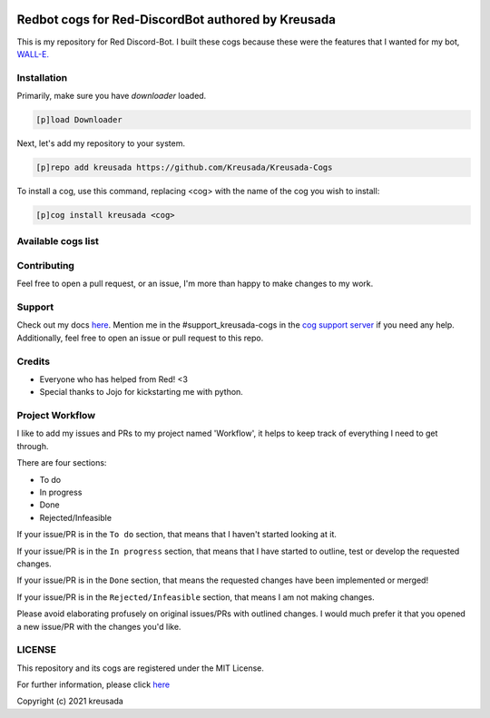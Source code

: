 .. image:: /.github/resources/kreusadacogs-artwork.png

===================================================
Redbot cogs for Red-DiscordBot authored by Kreusada
===================================================

This is my repository for Red Discord-Bot. I built these cogs because these were the features that I wanted for my bot, `WALL-E. <https://discord.com/oauth2/authorize?client_id=766580519000473640&scope=bot&permissions=8>`_

------------
Installation
------------

Primarily, make sure you have `downloader` loaded. 

.. code-block:: ini

    [p]load Downloader

Next, let's add my repository to your system.

.. code-block:: ini

    [p]repo add kreusada https://github.com/Kreusada/Kreusada-Cogs

To install a cog, use this command, replacing <cog> with the name of the cog you wish to install:

.. code-block:: ini

    [p]cog install kreusada <cog>

-------------------
Available cogs list
-------------------

+-----------------+--------------------------------------------------------------+---------+----------------+
| Cog Name        | Description                                                  | Tags    | Author(s)      |
+=================+==============================================================+=========+================+
| advanceduptime  | Uptime but with additional statistics and inside an embed.   | Tools   | Kreusada       |
+-----------------+--------------------------------------------------------------+---------+----------------+
| alphanato       | Get NATO phonetics through given letters.                    | Tools   | Kreusada       |
+-----------------+--------------------------------------------------------------+---------+----------------+
| blackformatter  | Style your code with the black formatter.                    | Tools   | Kreusada       |
+-----------------+--------------------------------------------------------------+---------+----------------+
| bubblewrap      | Get some bubblewrap.                                         | Fun     | Kreusada       |
+-----------------+--------------------------------------------------------------+---------+----------------+
| codify          | Get messages and transform them into code blocks.            | Tools   | Kreusada       |
+-----------------+--------------------------------------------------------------+---------+----------------+
| consoleclearer  | Completely clear your Red console.                           | Tools   | Kreusada       |
+-----------------+--------------------------------------------------------------+---------+----------------+
| dehoister       | Dehoist new users with a variety of powerful tools.          | Mod     | Kreusada       |
+-----------------+--------------------------------------------------------------+---------+----------------+
| encryptor       | Generate and validify the strength of passwords.             | Tools   | Kreusada       |
+-----------------+--------------------------------------------------------------+---------+----------------+
| minifier        | Minify your code with the python minifier.                   | Tools   | Kreusada       |
+-----------------+--------------------------------------------------------------+---------+----------------+
| mjolnir         | Try to lift Thor's hammer!                                    | Fun     | Jojo, Kreusada |
+-----------------+--------------------------------------------------------------+---------+----------------+
| namegenerator   | Generate random names will optional gender arguments.        | Fun     | Kreusada       |
+-----------------+--------------------------------------------------------------+---------+----------------+
| pinginvoke      | r2d2? wall-e? Invoke ping by asking if your bot's there.     | Tools   | Kreusada       |
+-----------------+--------------------------------------------------------------+---------+----------------+
| pingoverride    | Replace "Pong." with your own response!                      | Tools   | Kreusada       |
+-----------------+--------------------------------------------------------------+---------+----------------+
| quotes          | Get a random quote.                                          | Fun     | Kreusada       |
+-----------------+--------------------------------------------------------------+---------+----------------+
| raffle          | Create raffles for your guild.                               | Fun     | Kreusada       |
+-----------------+--------------------------------------------------------------+---------+----------------+
| ram             | Get your bot's random access memory.                         | Tools   | Kreusada       |
+-----------------+--------------------------------------------------------------+---------+----------------+
| rpsls           | Rock, paper, scissors, lizard, spock.                        | Fun     | Kreusada       |
+-----------------+--------------------------------------------------------------+---------+----------------+
| sendcards       | Send christmas, birthday, valentines and get well soon cards | Fun     | Kreusada       |
+-----------------+--------------------------------------------------------------+---------+----------------+
| staff           | Alert staff for   conspicuous activity.                      | Mod     | Kreusada       |
+-----------------+--------------------------------------------------------------+---------+----------------+
| termino         | Custom shutdown/restart responses with predicates.           | Tools   | Kreusada       |
+-----------------+--------------------------------------------------------------+---------+----------------+
| textmanipulator | Manipulate text and words with tools.                        | Tools   | Kreusada       |
+-----------------+--------------------------------------------------------------+---------+----------------+
| timestables     | Learn your times tables with an 'against the clock' game.    | Fun     | Kreusada       |
+-----------------+--------------------------------------------------------------+---------+----------------+
| vinfo           | Obtain version info for third-party cogs and dependencies.   | Fun     | Kreusada       |
+-----------------+--------------------------------------------------------------+---------+----------------+
| votechannel     | Designate a channel to add voting reactions (customizable).  | Tools   | Kreusada       |
+-----------------+--------------------------------------------------------------+---------+----------------+

------------
Contributing
------------

Feel free to open a pull request, or an issue, I'm more than happy to make changes to my work.

-------
Support
-------

Check out my docs `here <https://kreusadacogs.readthedocs.io/en/latest/>`_.
Mention me in the #support_kreusada-cogs in the `cog support server <https://discord.gg/GET4DVk>`_ if you need any help.
Additionally, feel free to open an issue or pull request to this repo.

-------
Credits
-------

* Everyone who has helped from Red! <3
* Special thanks to Jojo for kickstarting me with python.

----------------
Project Workflow
----------------

I like to add my issues and PRs to my project named 'Workflow',
it helps to keep track of everything I need to get through.

There are four sections:

* To do
* In progress
* Done
* Rejected/Infeasible

If your issue/PR is in the ``To do`` section, that means that I haven't
started looking at it. 

If your issue/PR is in the ``In progress`` section, that means that I have started to 
outline, test or develop the requested changes.

If your issue/PR is in the ``Done`` section, that means the requested changes have been implemented or merged!

If your issue/PR is in the ``Rejected/Infeasible`` section, that means I am not making changes.

Please avoid elaborating profusely on original issues/PRs with outlined changes. I would much prefer
it that you opened a new issue/PR with the changes you'd like.

-------
LICENSE
-------

This repository and its cogs are registered under the MIT License.

For further information, please click `here <https://github.com/kreusada/Kreusada-Cogs/blob/master/LICENSE>`_

Copyright (c) 2021 kreusada
